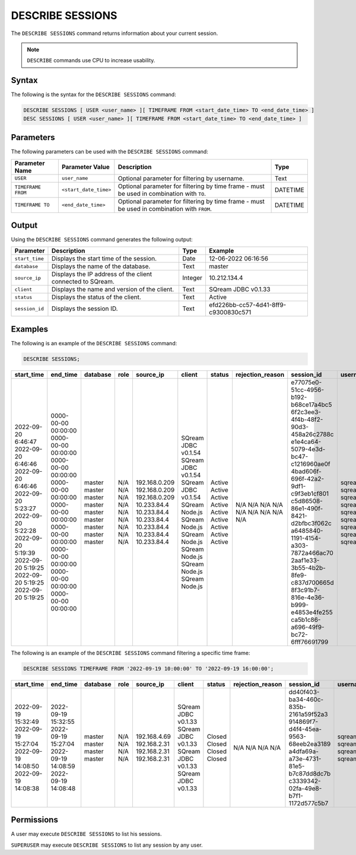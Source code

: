 .. _describe_sessions:

*****************
DESCRIBE SESSIONS
*****************

The ``DESCRIBE SESSIONS`` command returns information about your current session.

.. note:: ``DESCRIBE`` commands use CPU to increase usability.

Syntax
======

The following is the syntax for the ``DESCRIBE SESSIONS`` command:

.. code-block:: postgres

   DESCRIBE SESSIONS [ USER <user_name> ][ TIMEFRAME FROM <start_date_time> TO <end_date_time> ]
   DESC SESSIONS [ USER <user_name> ][ TIMEFRAME FROM <start_date_time> TO <end_date_time> ]

Parameters
==========

The following parameters can be used with the ``DESCRIBE SESSIONS`` command:

.. list-table:: 
   :widths: auto
   :header-rows: 1
   
   * - Parameter Name
     - Parameter Value
     - Description
     - Type
   * - ``USER``
     - ``user_name``
     - Optional parameter for filtering by username.
     - Text
   * - ``TIMEFRAME FROM``  
     - ``<start_date_time>``
     - Optional parameter for filtering by time frame - must be used in combination with ``TO``.
     - DATETIME
   * - ``TIMEFRAME TO``  
     - ``<end_date_time>``
     - Optional parameter for filtering by time frame - must be used in combination with ``FROM``.
     - DATETIME
	 
	 
Output
======

Using the ``DESCRIBE SESSIONS`` command generates the following output:

.. list-table:: 
   :widths: auto
   :header-rows: 1
   
   * - Parameter
     - Description
     - Type
     - Example
   * - ``start_time``
     - Displays the start time of the session.
     - Date
     - 12-06-2022 06:16:56
   * - ``database``
     - Displays the name of the database.
     - Text
     - master
   * - ``source_ip``
     - Displays the IP address of the client connected to SQream.
     - Integer
     - 10.212.134.4	 
   * - ``client``
     - Displays the name and version of the client.
     - Text
     - SQream JDBC v0.1.33
   * - ``status``
     - Displays the status of the client.
     - Text
     - Active
   * - ``session_id``
     - Displays the session ID.
     - Text
     - efd226bb-cc57-4d41-8ff9-c9300830c571
	 
Examples
========

The following is an example of the ``DESCRIBE SESSIONS`` command:

.. code-block:: postgres

   DESCRIBE SESSIONS;
   	 
	 
+---------------------+----------------------+-----------+-------+----------------+----------------------+---------+-------------------+---------------------------------------+------------+
| start_time          | end_time             | database  | role  | source_ip      | client               | status  | rejection_reason  | session_id                            | username   |
+=====================+======================+===========+=======+================+======================+=========+===================+=======================================+============+
| 2022-09-20 6:46:47  | 0000-00-00 00:00:00  | master    | N/A   | 192.168.0.209  | SQream JDBC v0.1.54  | Active  | N/A               | e77075e0-51cc-4956-b192-b68ce17a4bc5  | sqream     |
| 2022-09-20 6:46:46  | 0000-00-00 00:00:00  | master    | N/A   | 192.168.0.209  | SQream JDBC v0.1.54  | Active  | N/A               | 6f2c3ee3-4f4b-48f2-90d3-458a26c2788c  | sqream     |
| 2022-09-20 6:46:46  | 0000-00-00 00:00:00  | master    | N/A   | 192.168.0.209  | SQream JDBC v0.1.54  | Active  | N/A               | e1e4ca64-5079-4e3d-bc47-c1216960ae0f  | sqream     |
| 2022-09-20 5:23:27  | 0000-00-00 00:00:00  | master    | N/A   | 10.233.84.4    | SQream Node.js       | Active  | N/A               | 4bad606f-696f-42a2-9df1-c9f3eb1cf801  | sqream     |
| 2022-09-20 5:22:28  | 0000-00-00 00:00:00  | master    | N/A   | 10.233.84.4    | SQream Node.js       | Active  | N/A               | c5d86508-86e1-490f-8421-d2bfbc3f062c  | sqream     |
| 2022-09-20 5:19:39  | 0000-00-00 00:00:00  | master    | N/A   | 10.233.84.4    | SQream Node.js       | Active  | N/A               | a6485840-1191-4154-a303-7872a466ac70  | sqream     |
| 2022-09-20 5:19:25  | 0000-00-00 00:00:00  | master    | N/A   | 10.233.84.4    | SQream Node.js       | Active  | N/A               | 2aaf1e33-3b55-4b2b-8fe9-c837d700665d  | sqream     |
| 2022-09-20 5:19:25  | 0000-00-00 00:00:00  | master    | N/A   | 10.233.84.4    | SQream Node.js       | Active  | N/A               | 8f3c91b7-816e-4e36-b999-e4853e4fe255  | sqream     |
| 2022-09-20 5:19:25  | 0000-00-00 00:00:00  | master    | N/A   | 10.233.84.4    | SQream Node.js       | Active  | N/A               | ca5b1c86-a696-49f9-bc72-6fff76691799  | sqream     |
+---------------------+----------------------+-----------+-------+----------------+----------------------+---------+-------------------+---------------------------------------+------------+

The following is an example of the ``DESCRIBE SESSIONS`` command filtering a specific time frame:

.. code-block:: postgres

   DESCRIBE SESSIONS TIMEFRAME FROM '2022-09-19 10:00:00' TO '2022-09-19 16:00:00';
   
+----------------------+----------------------+-----------+-------+---------------+----------------------+---------+-------------------+---------------------------------------+------------+
| start_time           | end_time             | database  | role  | source_ip     | client               | status  | rejection_reason  | session_id                            | username   |
+======================+======================+===========+=======+===============+======================+=========+===================+=======================================+============+
| 2022-09-19 15:32:49  | 2022-09-19 15:32:55  | master    | N/A   | 192.168.4.69  | SQream JDBC v0.1.33  | Closed  | N/A               | dd40f403-ba34-460c-835b-2161a59f52a3  | sqream     |
| 2022-09-19 15:27:04  | 2022-09-19 15:27:04  | master    | N/A   | 192.168.2.31  | SQream JDBC v0.1.33  | Closed  | N/A               | 914869f7-d4f4-45ea-9563-68eeb2ea3189  | sqream     |
| 2022-09-19 14:08:50  | 2022-09-19 14:08:59  | master    | N/A   | 192.168.2.31  | SQream JDBC v0.1.33  | Closed  | N/A               | a4dfa69a-a73e-4731-81e5-b7c87dd8dc7b  | sqream     |
| 2022-09-19 14:08:38  | 2022-09-19 14:08:48  | master    | N/A   | 192.168.2.31  | SQream JDBC v0.1.33  | Closed  | N/A               | c3339342-02fa-49e8-b7f1-1172d577c5b7  | sqream     |
|                      |                      |           |       |               |                      |         |                   |                                       |            |
|                      |                      |           |       |               |                      |         |                   |                                       |            |
|                      |                      |           |       |               |                      |         |                   |                                       |            |
|                      |                      |           |       |               |                      |         |                   |                                       |            |
|                      |                      |           |       |               |                      |         |                   |                                       |            |
+----------------------+----------------------+-----------+-------+---------------+----------------------+---------+-------------------+---------------------------------------+------------+


Permissions
===========

A user may execute ``DESCRIBE SESSIONS`` to list his sessions.

``SUPERUSER`` may execute ``DESCRIBE SESSIONS`` to list any session by any user.
